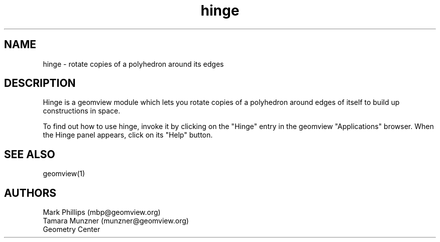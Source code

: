.TH hinge 1 "January 29, 1993" "Geometry Center"
.SH NAME
hinge - rotate copies of a polyhedron around its edges
.SH DESCRIPTION
Hinge is a geomview module which lets you rotate copies of a
polyhedron around edges of itself to build up constructions in space.
.PP
To find out how to use hinge, invoke it by clicking on the "Hinge"
entry in the geomview "Applications" browser. When the Hinge panel
appears, click on its "Help" button.
.SH SEE ALSO
geomview(1)
.SH AUTHORS
.nf
Mark Phillips (mbp@geomview.org)
Tamara Munzner (munzner@geomview.org)
Geometry Center
.fi
